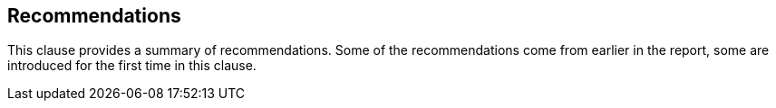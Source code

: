 == Recommendations

This clause provides a summary of recommendations.  Some of the recommendations come from earlier in the report, some are introduced for the first time in this clause.
